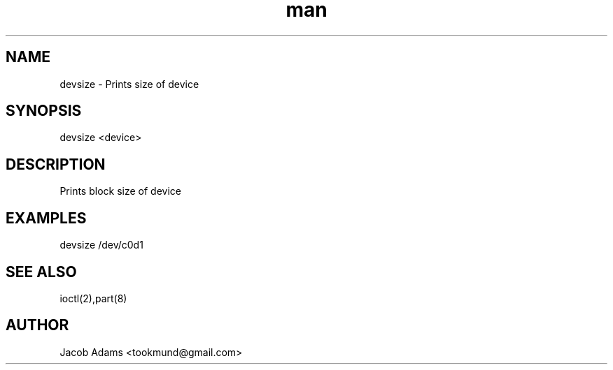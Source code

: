 .TH man 8 "14 November 2014" "1.0" "devsize man page"
.SH NAME
devsize \- Prints size of device

.SH SYNOPSIS
devsize <device>

.SH DESCRIPTION
Prints block size of device

.SH EXAMPLES
devsize /dev/c0d1

.SH SEE ALSO
ioctl(2),part(8)

.SH AUTHOR
Jacob Adams <tookmund@gmail.com>
